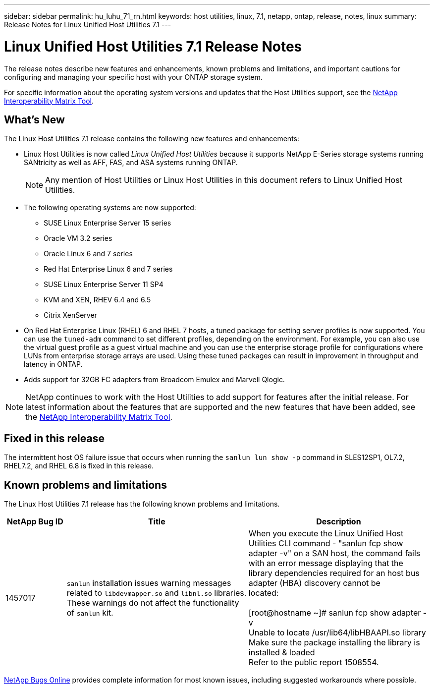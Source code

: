 ---
sidebar: sidebar
permalink: hu_luhu_71_rn.html
keywords: host utilities, linux, 7.1, netapp, ontap, release, notes, linux
summary: Release Notes for Linux Unified Host Utilities 7.1
---

= Linux Unified Host Utilities 7.1 Release Notes
:toc: macro
:hardbreaks:
:toclevels: 1
:nofooter:
:icons: font
:linkattrs:
:imagesdir: ./media/

[.lead]
The release notes describe new features and enhancements, known problems and limitations, and important cautions for configuring and managing your specific host with your ONTAP storage system.

For specific information about the operating system versions and updates that the Host Utilities support, see the link:https://mysupport.netapp.com/matrix/imt.jsp?components=65623;64703;&solution=1&isHWU&src=IMT[NetApp Interoperability Matrix Tool^].

== What's New 
The Linux Host Utilities 7.1 release contains the following new features and enhancements:

* Linux Host Utilities is now called _Linux Unified Host Utilities_ because it supports NetApp E-Series storage systems running SANtricity as well as AFF, FAS, and ASA systems running ONTAP.
+
[NOTE]
Any mention of Host Utilities or Linux Host Utilities in this document refers to Linux Unified Host Utilities.

* The following operating systems are now supported:
**	SUSE Linux Enterprise Server 15 series
**	Oracle VM 3.2 series
**	Oracle Linux 6 and 7 series
**	Red Hat Enterprise Linux 6 and 7 series
**	SUSE Linux Enterprise Server 11 SP4
**	KVM and XEN, RHEV 6.4 and 6.5
**	Citrix XenServer 

* On Red Hat Enterprise Linux (RHEL) 6 and RHEL 7 hosts, a tuned package for setting server profiles is now supported. You can use the `tuned-adm` command to set different profiles, depending on the environment. For example, you can also use the virtual guest profile as a guest virtual machine and you can use the enterprise storage profile for configurations where LUNs from enterprise storage arrays are used. Using these tuned packages can result in improvement in throughput and latency in ONTAP.

* Adds support for 32GB FC adapters from Broadcom Emulex and Marvell Qlogic.

[NOTE]
NetApp continues to work with the Host Utilities to add support for features after the initial release. For latest information about the features that are supported and the new features that have been added, see the link:https://mysupport.netapp.com/matrix/imt.jsp?components=65623;64703;&solution=1&isHWU&src=IMT[NetApp Interoperability Matrix Tool^].

== Fixed in this release

The intermittent host OS failure issue that occurs when running the `sanlun lun show -p` command in SLES12SP1, OL7.2, RHEL7.2, and RHEL 6.8 is fixed in this release.


== Known problems and limitations

The Linux Host Utilities 7.1 release has the following known problems and limitations.

[cols=3,options="header", cols= "10, 30, 30"]
|===
|NetApp Bug ID	|Title | Description
|1457017	|`sanlun` installation issues warning messages related to `libdevmapper.so` and `libnl.so` libraries. These warnings do not affect the functionality of `sanlun` kit. | When you execute the Linux Unified Host Utilities CLI command - "sanlun fcp show adapter -v" on a SAN host, the command fails with an error message displaying that the library dependencies required for an host bus adapter (HBA) discovery cannot be 
located:

[root@hostname ~]# sanlun fcp show adapter -v
Unable to locate /usr/lib64/libHBAAPI.so library
Make sure the package installing the library is installed & loaded
Refer to the public report 1508554.
|===

link:https://mysupport.netapp.com/site/bugs-online/product[NetApp Bugs Online^] provides complete information for most known issues, including suggested workarounds where possible.



